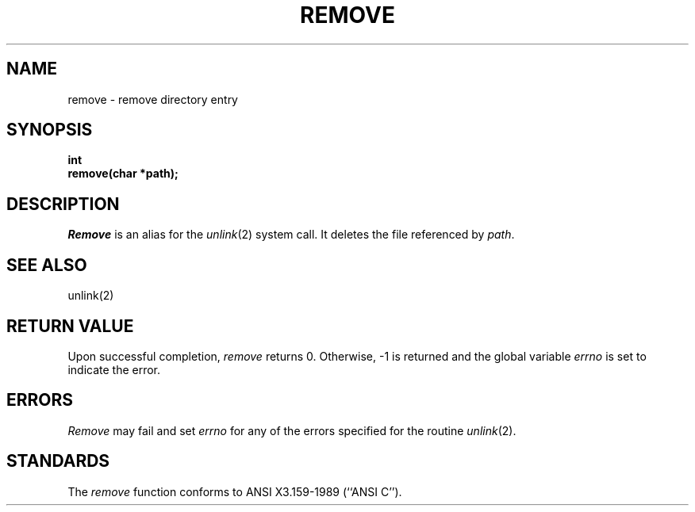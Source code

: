 .\" Copyright (c) 1990 The Regents of the University of California.
.\" All rights reserved.
.\"
.\" This code is derived from software contributed to Berkeley by
.\" Chris Torek.
.\"
.\" %sccs.include.redist.man%
.\"
.\"	@(#)remove.3	5.2 (Berkeley) %G%
.\"
.TH REMOVE 3 ""
.UC 7
.SH NAME
remove \- remove directory entry
.SH SYNOPSIS
.nf
.ft B
int
remove(char *path);
.ft R
.fi
.SH DESCRIPTION
.I Remove
is an alias for the 
.IR unlink (2)
system call.
It deletes the file referenced by
.IR path .
.SH "SEE ALSO"
unlink(2)
.SH "RETURN VALUE"
Upon successful completion, 
.I remove
returns 0.
Otherwise, \-1 is returned and the global variable
.I errno
is set to indicate the error.
.SH ERRORS
.I Remove 
may fail and set
.I errno
for any of the errors specified for the routine
.IR unlink (2).
.SH STANDARDS
The
.I remove
function conforms to ANSI X3.159-1989 (``ANSI C'').

